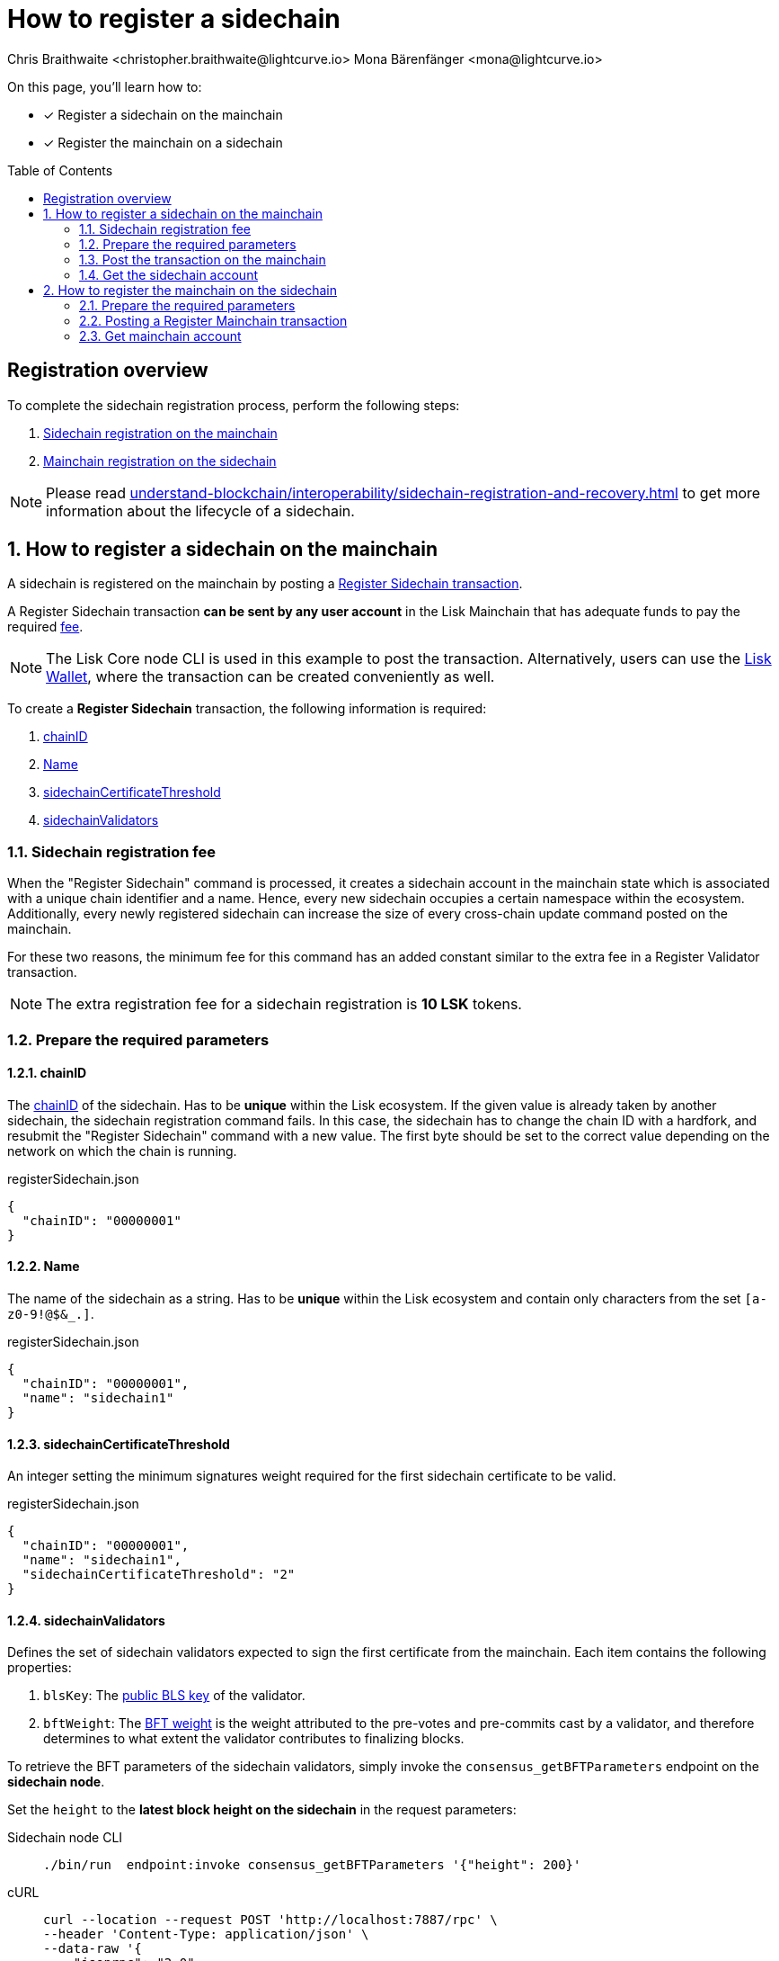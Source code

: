= How to register a sidechain
Chris Braithwaite <christopher.braithwaite@lightcurve.io> Mona Bärenfänger <mona@lightcurve.io>
:description: How to register a sidechain to the mainchain and vice versa.
// Settings
:toc: preamble
:idprefix:
:idseparator: -
:docs_sdk: v6@lisk-sdk::
// URLs
:url_lisk_wallet: https://lisk.com/wallet
:url_bls_key: https://github.com/LiskHQ/lips/blob/main/proposals/lip-0038.md#public-key-registration-and-proof-of-possession
:url_lip56: https://github.com/LiskHQ/lips/blob/main/proposals/lip-0056.md
:url_update_cross_chain_lip53: https://github.com/LiskHQ/lips/blob/main/proposals/lip-0053.md#outboxrootwitness
// Project URLs
:url_understand_interop_chainid: understand-blockchain/interoperability/index.adoc#chain-identifiers
:url_ccm: understand-blockchain/interoperability/communication.adoc#sending-cross-chain-transactions-to-generate-ccms
:url_ccu: understand-blockchain/interoperability/communication.adoc#creating-and-posting-ccus
:url_sidechain_reg_recovery: understand-blockchain/interoperability/sidechain-registration-and-recovery.adoc
:url_sidechain_chain_store: {url_sidechain_reg_recovery}#chain-substore
:url_sidechain_reg_command: {url_sidechain_reg_recovery}#register-sidechain-command
:url_mainchain_reg: {url_sidechain_reg_recovery}#register-mainchain-command
// Footnotes
:fn_lip53: footnote:witness[Due to the increasing size of the {url_update_cross_chain_lip53}[outboxRootWitness^] property of the command.]

====
On this page, you'll learn how to:

* [x] Register a sidechain on the mainchain
* [x] Register the mainchain on a sidechain
====

== Registration overview

To complete the sidechain registration process, perform the following steps:

. <<how-to-register-a-sidechain-on-the-mainchain,Sidechain registration on the mainchain>>
. <<how-to-register-the-mainchain-on-the-sidechain,Mainchain registration on the sidechain>>

NOTE: Please read xref:{url_sidechain_reg_recovery}[] to get more information about the lifecycle of a sidechain.

:sectnums:
== How to register a sidechain on the mainchain

A sidechain is registered on the mainchain by posting a xref:{url_sidechain_reg_command}[Register Sidechain transaction].

A Register Sidechain transaction *can be sent by any user account* in the Lisk Mainchain that has adequate funds to pay the required <<sidechain-registration-fee,fee>>.

NOTE: The Lisk Core node CLI is used in this example to post the transaction.
Alternatively, users can use the {url_lisk_wallet}[Lisk Wallet^], where the transaction can be created conveniently as well.

To create a *Register Sidechain* transaction, the following information is required:

. <<chainid>>
. <<name>>
. <<sidechaincertificatethreshold>>
. <<sidechainvalidators>>

=== Sidechain registration fee
When the "Register Sidechain" command is processed, it creates a sidechain account in the mainchain state which is associated with a unique chain identifier and a name.
Hence, every new sidechain occupies a certain namespace within the ecosystem.
Additionally, every newly registered sidechain can increase the size of every cross-chain update command posted on the mainchain.

For these two reasons, the minimum fee for this command has an added constant similar to the extra fee in a Register Validator transaction.

NOTE: The extra registration fee for a sidechain registration is *10 LSK* tokens.

=== Prepare the required parameters

==== chainID
The xref:{url_understand_interop_chainid}[chainID] of the sidechain.
Has to be *unique* within the Lisk ecosystem.
If the given value is already taken by another sidechain, the sidechain registration command fails.
In this case, the sidechain has to change the chain ID with a hardfork, and resubmit the "Register Sidechain" command with a new value.
The first byte should be set to the correct value depending on the network on which the chain is running.

.registerSidechain.json
[source,json]
----
{
  "chainID": "00000001"
}
----

==== Name
The name of the sidechain as a string.
Has to be *unique* within the Lisk ecosystem  and contain only characters from the set `[a-z0-9!@$&_.]`.

.registerSidechain.json
[source,json]
----
{
  "chainID": "00000001",
  "name": "sidechain1"
}
----

==== sidechainCertificateThreshold
An integer setting the minimum signatures weight required for the first sidechain certificate to be valid.

.registerSidechain.json
[source,json]
----
{
  "chainID": "00000001",
  "name": "sidechain1",
  "sidechainCertificateThreshold": "2"
}
----

==== sidechainValidators
Defines the set of sidechain validators expected to sign the first certificate from the mainchain.
Each item contains the following properties:

. `blsKey`: The {url_bls_key}[public BLS key] of the validator.
. `bftWeight`: The {url_lip56}[BFT weight^] is the weight attributed to the pre-votes and pre-commits cast by a validator, and therefore determines to what extent the validator contributes to finalizing blocks.

To retrieve the BFT parameters of the sidechain validators, simply invoke the `consensus_getBFTParameters` endpoint on the *sidechain node*.

Set the `height` to the *latest block height on the sidechain* in the request parameters:

[tabs]
=====
Sidechain node CLI::
+
--
[source,bash]
----
./bin/run  endpoint:invoke consensus_getBFTParameters '{"height": 200}'
----
--
cURL::
+
--
[source,bash]
----
curl --location --request POST 'http://localhost:7887/rpc' \
--header 'Content-Type: application/json' \
--data-raw '{
    "jsonrpc": "2.0",
    "id": "1",
    "method": "consensus_getBFTParameters",
    "params": {
         "height": 200
    }
}'
----
--
=====

This will return a complete list of all active sidechain validators at the specified block height.

Now, paste the *complete list* that was returned by the `consensus_getBFTParameters` endpoint under the `"sidechainValidators"` key:

.registerSidechain.json
[source,json]
----
{
  "chainID": "00000001",
  "name": "sidechain1",
  "sidechainCertificateThreshold": "2",
  "sidechainValidators": [
	{
	  "blsKey": "92f020ce5e37befb86493a82686b0eedddb264350b0873cf1eeaa1fefe39d938f05f272452c1ef5e6ceb4d9b23687e31",
	  "bftWeight": "2"
	}
  ]
}
----

=== Post the transaction on the mainchain

Send the transaction to a node that is connected to the mainchain.

[source,bash]
----
lisk-core transaction:create interoperability registerSidechain 2000000000 --pretty -f ./registerSidechain.json
----

[source,json]
----
{
  "transaction": "0a10696e7465726f7065726162696c6974791211726567697374657253696465636861696e18002080a8d6b9072a20a3f96c50d0446220ef2f98240898515cbba8155730679ca35326d98dcfb680f0324a0a0404000001120a73696465636861696e311a340a3092f020ce5e37befb86493a82686b0eedddb264350b0873cf1eeaa1fefe39d938f05f272452c1ef5e6ceb4d9b23687e31100220023a408261e374405af4ec1143dfc0ae82a38e385d0edce870f698385749112064b374ac0de67354210aa27280db82121ec0bce195e5630c56a568a8b99dbbcb3a3d0b"
}
----

[source,bash]
----
./bin/run transaction:send 0a10696e7465726f7065726162696c6974791211726567697374657253696465636861696e18002080a8d6b9072a20a3f96c50d0446220ef2f98240898515cbba8155730679ca35326d98dcfb680f0324a0a0404000001120a73696465636861696e311a340a3092f020ce5e37befb86493a82686b0eedddb264350b0873cf1eeaa1fefe39d938f05f272452c1ef5e6ceb4d9b23687e31100220023a408261e374405af4ec1143dfc0ae82a38e385d0edce870f698385749112064b374ac0de67354210aa27280db82121ec0bce195e5630c56a568a8b99dbbcb3a3d0b
----

----
Transaction with id: '1d944f3fb46714978ad7bedd1b788919c3b37e92d893088fd056f8217f20ed8a' received by node.
----

=== Get the sidechain account
Once the Register Sidechain command is processed, the sidechain account `status` is set to `registered`.

To verify that the account was created successfully, request the `interoperability_getChainAccount` endpoint from a mainchain node.

Parameters:

* `chainID`: The chain ID of the registered sidechain.

[tabs]
=====
Mainchain node CLI::
+
--
[source,bash]
----
lisk-core endpoint:invoke interoperability_getChainAccount '{"chainID": "00000001"}'
----
--
cURL::
+
--
[source,bash]
----
curl --location --request POST 'http://localhost:7887/rpc' \
--header 'Content-Type: application/json' \
--data-raw '{
    "jsonrpc": "2.0",
    "id": "1",
    "method": "interoperability_getChainAccount",
    "params": {
         "chainID": "00000001"
    }
}'

----
--
=====



This will return the respective sidechain account stored in the xref:{url_sidechain_chain_store}[Chain substore] of the mainchain.

//TODO: Add example output

== How to register the mainchain on the sidechain

The mainchain is registered on a sidechain by posting a xref:{url_mainchain_reg}[Register Mainchain transaction].
A "Register Mainchain" transaction can be sent by any user account in the sidechain that has adequate funds to pay the required fee.

[IMPORTANT]
====
* The mainchain registration process always has to occur *after* the sidechain registration on the mainchain, since the sidechain has no prior knowledge of its name and must be certain that the correct chain ID has been registered.
* It is of key importance that the sidechain validators ensure that they are signing the registration command with the correct information, otherwise the sidechain interoperable functionality may be unusable.
====

To create a *Register Mainchain* transaction, the following information is required:

. <<ownchainid>>
. <<ownname>>
. <<mainchainvalidators>>
. <<mainchaincertificatethreshold>>
. <<signature>>
. <<aggregationbits>>

=== Prepare the required parameters

==== ownChainID
The chain ID of the sidechain.

==== ownName
Sets the name of the sidechain in its own state according to the name given in the mainchain.

==== mainchainValidators
Defines the set of mainchain validators expected to sign the first certificate from the mainchain.
Each item contains the following properties:

. `blsKey`: The {url_bls_key}[public BLS key] of the validator.
. `bftWeight`: The {url_lip56}[BFT weight^] is the weight attributed to the pre-votes and pre-commits cast by a validator.

==== mainchainCertificateThreshold
An integer setting the minimum signatures weight required for the first mainchain certificate to be valid.

==== signature
The `signature` property is an aggregate signature of the sidechain validators.
It ensures that the sidechain validators agree on registering the mainchain in the sidechain.

==== aggregationBits
The `aggregationBits` property is a bit vector used to validate the aggregate signature.

=== Posting a Register Mainchain transaction

.registerMainchain.json
[source,json]
----
{
  "ownChainID": "00000001",
  "ownName": "sidechain1",
  "mainchainValidators": [
	{
	  "blsKey": "92f020ce5e37befb86493a82686b0eedddb264350b0873cf1eeaa1fefe39d938f05f272452c1ef5e6ceb4d9b23687e31",
	  "bftWeight": "2"
	}
  ],
  "mainchainCertificateThreshold": "2",
  "signature": "",
  "aggregationBits": ""
}
----

[source,bash]
----
./bin/run transaction:create interoperability registerMainchain 2000000000 --pretty -f ./registerMainchain.json
----

[source,json]
----
{
  "transaction": "0a10696e7465726f7065726162696c6974791211726567697374657253696465636861696e18002080a8d6b9072a20a3f96c50d0446220ef2f98240898515cbba8155730679ca35326d98dcfb680f0324a0a0404000001120a73696465636861696e311a340a3092f020ce5e37befb86493a82686b0eedddb264350b0873cf1eeaa1fefe39d938f05f272452c1ef5e6ceb4d9b23687e31100220023a408261e374405af4ec1143dfc0ae82a38e385d0edce870f698385749112064b374ac0de67354210aa27280db82121ec0bce195e5630c56a568a8b99dbbcb3a3d0b"
}
----

[source,bash]
----
./bin/run transaction:send 0a10696e7465726f7065726162696c6974791211726567697374657253696465636861696e18002080a8d6b9072a20a3f96c50d0446220ef2f98240898515cbba8155730679ca35326d98dcfb680f0324a0a0404000001120a73696465636861696e311a340a3092f020ce5e37befb86493a82686b0eedddb264350b0873cf1eeaa1fefe39d938f05f272452c1ef5e6ceb4d9b23687e31100220023a408261e374405af4ec1143dfc0ae82a38e385d0edce870f698385749112064b374ac0de67354210aa27280db82121ec0bce195e5630c56a568a8b99dbbcb3a3d0b
----

----
Transaction with id: '1d944f3fb46714978ad7bedd1b788919c3b37e92d893088fd056f8217f20ed8a' received by node.
----

=== Get mainchain account
Once the Register Mainchain command is processed, the mainchain account is initialized and its `status` is set to `registered`.

To verify that the account was created successfully, request the `interoperability_getChainAccount` endpoint from a sidechain node.

Parameters:

* `chainID`: The chain ID of the registered mainchain.

[source,bash]
----
curl --location --request POST 'http://localhost:7887/rpc' \
--header 'Content-Type: application/json' \
--data-raw '{
    "jsonrpc": "2.0",
    "id": "1",
    "method": "interoperability_getChainAccount",
    "params": {
         "chainID": "00000000"
    }
}'

----

This will return the mainchain account stored in the xref:{url_sidechain_chain_store}[Chain substore] of the sidechain.

//TODO: Add example output
